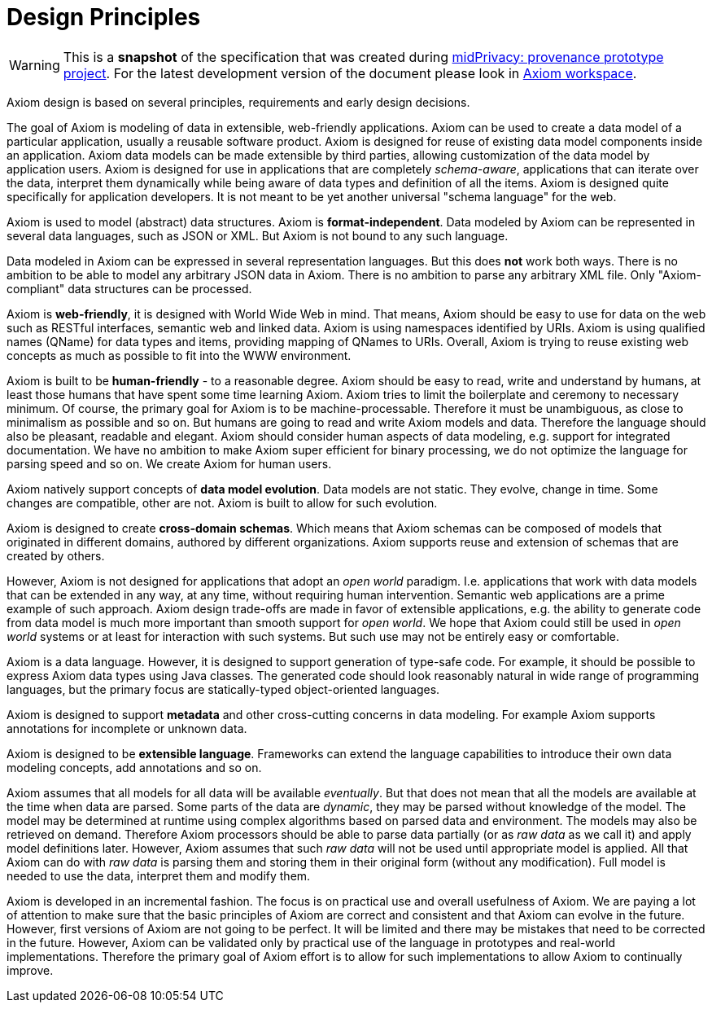 = Design Principles

WARNING: This is a *snapshot* of the specification that was created during xref:../..[midPrivacy: provenance prototype project].
For the latest development version of the document please look in xref:/midpoint/devel/axiom/[Axiom workspace].


Axiom design is based on several principles, requirements and early design decisions.

The goal of Axiom is modeling of data in extensible, web-friendly applications.
Axiom can be used to create a data model of a particular application, usually a reusable software product.
Axiom is designed for reuse of existing data model components inside an application.
Axiom data models can be made extensible by third parties, allowing customization of the data model by application users.
Axiom is designed for use in applications that are completely _schema-aware_,
applications that can iterate over the data, interpret them dynamically while being aware of data types and definition of all the items.
Axiom is designed quite specifically for application developers.
It is not meant to be yet another universal "schema language" for the web.

Axiom is used to model (abstract) data structures.
Axiom is *format-independent*.
Data modeled by Axiom can be represented in several data languages, such as JSON or XML.
But Axiom is not bound to any such language.

Data modeled in Axiom can be expressed in several representation languages.
But this does *not* work both ways.
There is no ambition to be able to model any arbitrary JSON data in Axiom.
There is no ambition to parse any arbitrary XML file.
Only "Axiom-compliant" data structures can be processed.

Axiom is *web-friendly*, it is designed with World Wide Web in mind.
That means, Axiom should be easy to use for data on the web such as RESTful interfaces, semantic web and linked data.
Axiom is using namespaces identified by URIs.
Axiom is using qualified names (QName) for data types and items, providing mapping of QNames to URIs.
Overall, Axiom is trying to reuse existing web concepts as much as possible to fit into the WWW environment.

Axiom is built to be *human-friendly* - to a reasonable degree.
Axiom should be easy to read, write and understand by humans, at least those humans that have spent some time learning Axiom.
Axiom tries to limit the boilerplate and ceremony to necessary minimum.
Of course, the primary goal for Axiom is to be machine-processable.
Therefore it must be unambiguous, as close to minimalism as possible and so on.
But humans are going to read and write Axiom models and data.
Therefore the language should also be pleasant, readable and elegant.
Axiom should consider human aspects of data modeling, e.g. support for integrated documentation.
We have no ambition to make Axiom super efficient for binary processing, we do not optimize the language for parsing speed and so on.
We create Axiom for human users.

Axiom natively support concepts of *data model evolution*.
Data models are not static.
They evolve, change in time.
Some changes are compatible, other are not.
Axiom is built to allow for such evolution.

Axiom is designed to create *cross-domain schemas*.
Which means that Axiom schemas can be composed of models that originated in different domains, authored by different organizations.
Axiom supports reuse and extension of schemas that are created by others.

However, Axiom is not designed for applications that adopt an _open world_ paradigm.
I.e. applications that work with data models that can be extended in any way, at any time, without requiring human intervention.
Semantic web applications are a prime example of such approach.
Axiom design trade-offs are made in favor of extensible applications,
e.g. the ability to generate code from data model is much more important than smooth support for _open world_.
We hope that Axiom could still be used in _open world_ systems or at least for interaction with such systems.
But such use may not be entirely easy or comfortable.

Axiom is a data language.
However, it is designed to support generation of type-safe code.
For example, it should be possible to express Axiom data types using Java classes.
The generated code should look reasonably natural in wide range of programming languages, but the primary focus are statically-typed object-oriented languages.

Axiom is designed to support *metadata* and other cross-cutting concerns in data modeling.
For example Axiom supports annotations for incomplete or unknown data.

Axiom is designed to be *extensible language*.
Frameworks can extend the language capabilities to introduce their own data modeling concepts, add annotations and so on.

Axiom assumes that all models for all data will be available _eventually_.
But that does not mean that all the models are available at the time when data are parsed.
Some parts of the data are _dynamic_, they may be parsed without knowledge of the model.
The model may be determined at runtime using complex algorithms based on parsed data and environment.
The models may also be retrieved on demand.
Therefore Axiom processors should be able to parse data partially (or as _raw data_ as we call it) and apply model definitions later.
However, Axiom assumes that such _raw data_ will not be used until appropriate model is applied.
All that Axiom can do with _raw data_ is parsing them and storing them in their original form (without any modification).
Full model is needed to use the data, interpret them and modify them.

Axiom is developed in an incremental fashion.
The focus is on practical use and overall usefulness of Axiom.
We are paying a lot of attention to make sure that the basic principles of Axiom are correct and consistent and that Axiom can evolve in the future.
However, first versions of Axiom are not going to be perfect.
It will be limited and there may be mistakes that need to be corrected in the future.
However, Axiom can be validated only by practical use of the language in prototypes and real-world implementations.
Therefore the primary goal of Axiom effort is to allow for such implementations to allow Axiom to continually improve.
